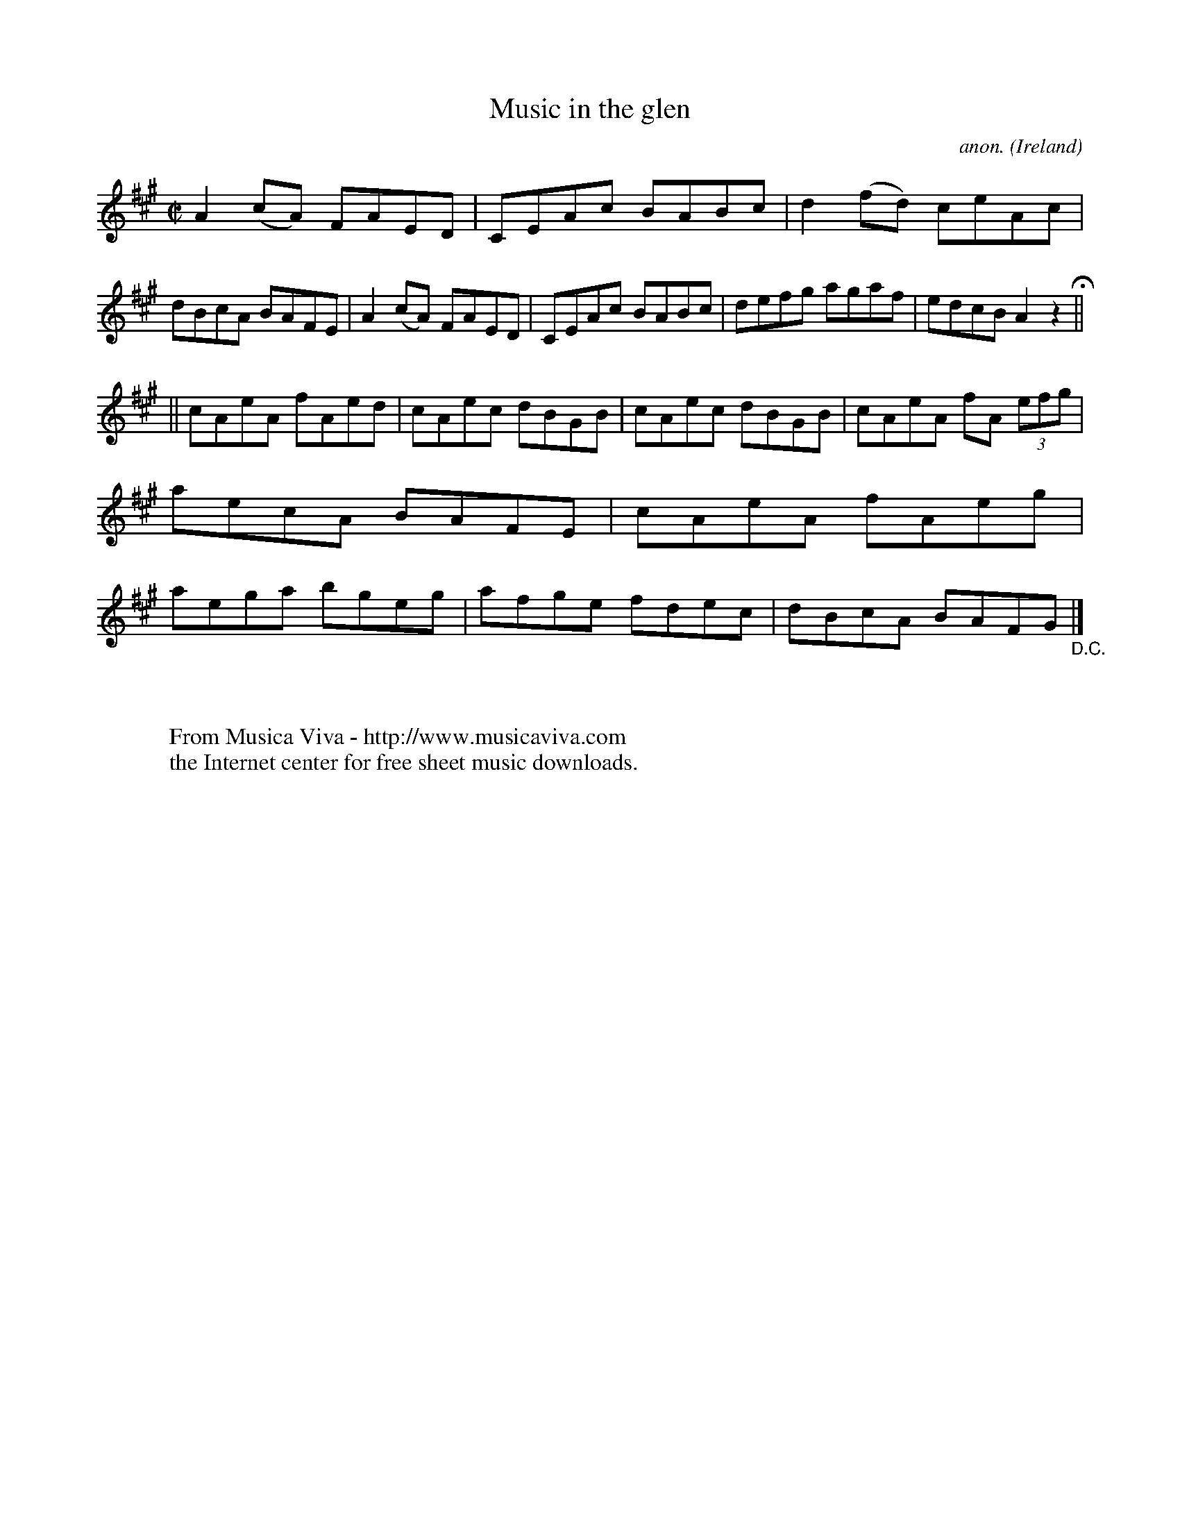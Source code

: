 X:462
T:Music in the glen
C:anon.
O:Ireland
B:Francis O'Neill: "The Dance Music of Ireland" (1907) no. 462
R:Reel
Z:Transcribed by Frank Nordberg - http://www.musicaviva.com
F:http://www.musicaviva.com/abc/tunes/ireland/oneill-1001/0462/oneill-1001-0462-1.abc
M:C|
L:1/8
K:A
A2(cA) FAED|CEAc BABc|d2(fd) ceAc|dBcA BAFE|A2(cA) FAED|CEAc BABc|defg agaf|edcB A2 z2H||
||cAeA fAed|cAec dBGB|cAec dBGB|cAeA fA (3efg|aecA BAFE|cAeA fAeg|aega bgeg|afge fdec|dBcA BAFG"_D.C."|]
W:
W:
W:  From Musica Viva - http://www.musicaviva.com
W:  the Internet center for free sheet music downloads.
